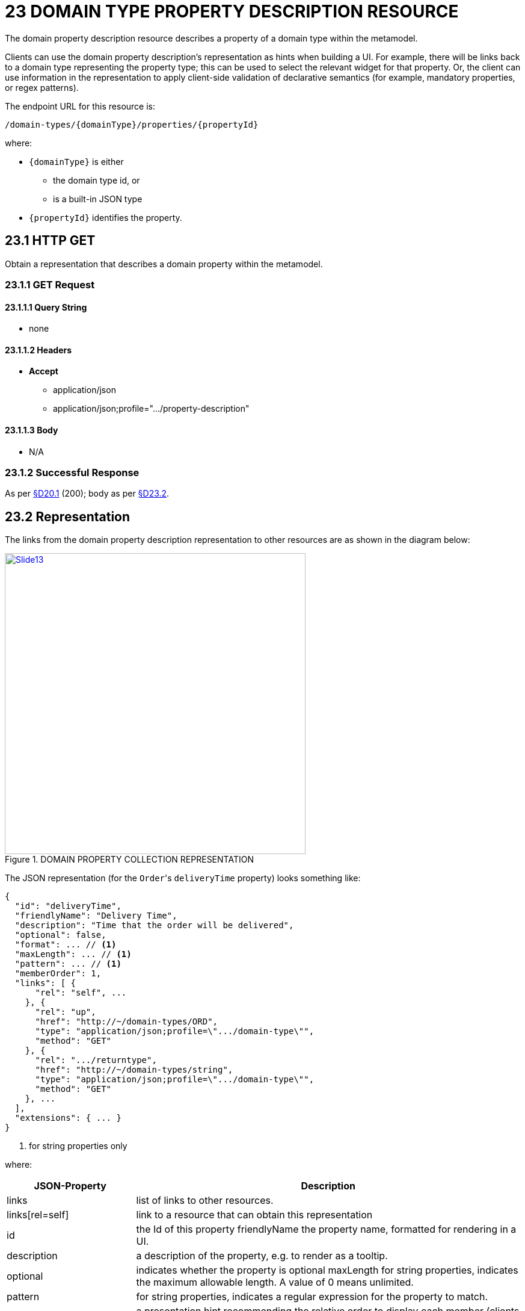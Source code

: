 = 23 DOMAIN TYPE PROPERTY DESCRIPTION RESOURCE

The domain property description resource describes a property of a domain type within the metamodel.

Clients can use the domain property description's representation as hints when building a UI. For example, there will be links back to a domain type representing the property type; this can be used to select the relevant widget for that property.
Or, the client can use information in the representation to apply client-side validation of declarative semantics (for example, mandatory properties, or regex patterns).

The endpoint URL for this resource is:

    /domain-types/{domainType}/properties/{propertyId}

where:

* `\{domainType}` is either
** the domain type id, or
** is a built-in JSON type
* `\{propertyId}` identifies the property.

== 23.1 HTTP GET

Obtain a representation that describes a domain property within the metamodel.

=== 23.1.1 GET Request

==== 23.1.1.1 Query String

* none

==== 23.1.1.2 Headers

* *Accept*

** application/json

** application/json;profile=".../property-description"

==== 23.1.1.3 Body

* N/A

=== 23.1.2 Successful Response

As per xref:section-d/chapter-20.adoc#_20_1_request_succeeded_and_generated_a_representation[§D20.1] (200); body as per xref:section-d/chapter-23.adoc#_23_2_representation[§D23.2].

[#_23_2_representation]
== 23.2 Representation

The links from the domain property description representation to other resources are as shown in the diagram below:

.DOMAIN PROPERTY COLLECTION REPRESENTATION
image::Slide13.PNG[width="500px",link="{imagesdir}/Slide13.PNG"]

The JSON representation (for the ``Order``'s `deliveryTime` property) looks something like:

[source,javascript]
----
{
  "id": "deliveryTime",
  "friendlyName": "Delivery Time",
  "description": "Time that the order will be delivered",
  "optional": false,
  "format": ... // <1>
  "maxLength": ... // <1>
  "pattern": ... // <1>
  "memberOrder": 1,
  "links": [ {
      "rel": "self", ...
    }, {
      "rel": "up",
      "href": "http://~/domain-types/ORD",
      "type": "application/json;profile=\".../domain-type\"",
      "method": "GET"
    }, {
      "rel": ".../returntype",
      "href": "http://~/domain-types/string",
      "type": "application/json;profile=\".../domain-type\"",
      "method": "GET"
    }, ...
  ],
  "extensions": { ... }
}
----
<1> for string properties only

where:

[cols="2a,6a",options="header"]
|===

|JSON-Property
|Description

|links
|list of links to other resources.

|links[rel=self]
|link to a resource that can obtain this representation

|id
|the Id of this property friendlyName the property name, formatted for rendering in a UI.

|description
|a description of the property, e.g. to render as a tooltip.

|optional
|indicates whether the property is optional maxLength for string properties, indicates the maximum allowable length.
A value of 0 means unlimited.

|pattern
|for string properties, indicates a regular expression for the property to match.

|memberOrder
|a presentation hint recommending the relative order to display each member (clients are not obliged to follow this).

|format
|for properties returning a string or number value, indicates how to interpret that value xref:section-a/chapter-02.adoc#_2-5-scalar-datatypes-and-formats[§A2.5].

|links[rel=up]
|link to the domain type which owns this property

|links[rel=…/return-type]
|link to the domain type of which this property holds a value (ie, its return type)

|links[rel=help]
|(optional) link to a media resource providing help about the property

|extensions
|additional information about the resource.
|===

=== "extensions"

Restful Objects defines no standard json-properties within "*extensions*", but implementations are free to add further links/ json-properties to "*links*" and "*extensions*" as they require.
One possible example is to specify which properties should appear as table columns when the domain type in question is the element type of a collection or list being rendered as such.


